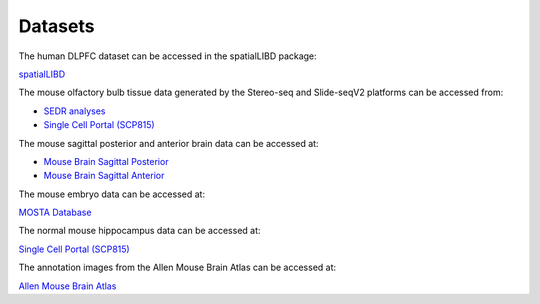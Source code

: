 Datasets
========

The human DLPFC dataset can be accessed in the spatialLIBD package:

`spatialLIBD <http://spatial.libd.org/spatialLIBD>`_

The mouse olfactory bulb tissue data generated by the Stereo-seq and Slide-seqV2 platforms can be accessed from:

- `SEDR analyses <https://github.com/JinmiaoChenLab/SEDR_analyses>`_
- `Single Cell Portal (SCP815) <https://singlecell.broadinstitute.org/single_cell/study/SCP815>`_

The mouse sagittal posterior and anterior brain data can be accessed at:

- `Mouse Brain Sagittal Posterior <https://support.10xgenomics.com/spatial-gene-expression/datasets/1.0.0/V1_Mouse_Brain_Sagittal_Posterior>`_
- `Mouse Brain Sagittal Anterior <https://support.10xgenomics.com/spatial-gene-expression/datasets/1.0.0/V1_Mouse_Brain_Sagittal_Anterior>`_

The mouse embryo data can be accessed at:

`MOSTA Database <https://db.cngb.org/stomics/mosta/>`_

The normal mouse hippocampus data can be accessed at:

`Single Cell Portal (SCP815) <https://singlecell.broadinstitute.org/single_cell/study/SCP815>`_

The annotation images from the Allen Mouse Brain Atlas can be accessed at:

`Allen Mouse Brain Atlas <https://mouse.brain-map.org/static/atlas>`_

